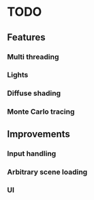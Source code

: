 * TODO
** Features
*** Multi threading
*** Lights
*** Diffuse shading
*** Monte Carlo tracing
** Improvements
*** Input handling
*** Arbitrary scene loading
*** UI
